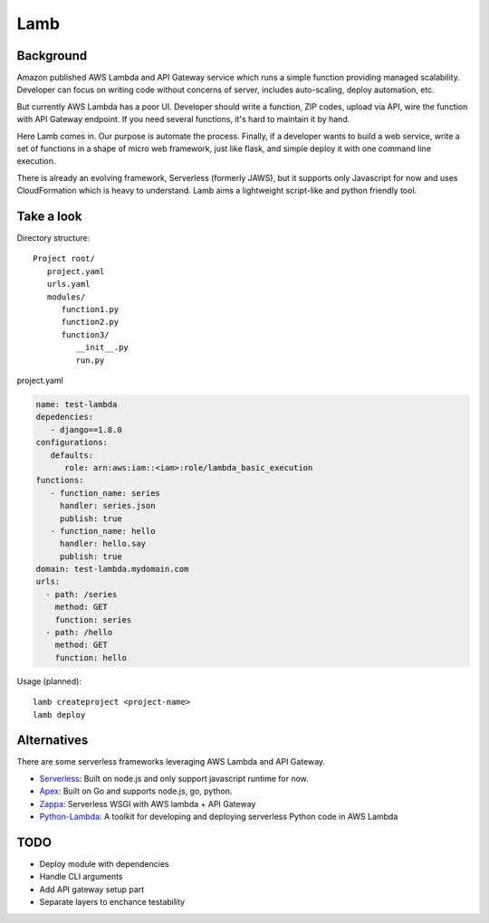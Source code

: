 Lamb
====

Background
----------

Amazon published AWS Lambda and API Gateway service which runs a simple function providing managed scalability. Developer can focus on writing code without concerns of server, includes auto-scaling, deploy automation, etc.

But currently AWS Lambda has a poor UI. Developer should write a function, ZIP codes, upload via API, wire the function with API Gateway endpoint. If you need several functions, it's hard to maintain it by hand.

Here Lamb comes in. Our purpose is automate the process. Finally, if a developer wants to build a web service, write a set of functions in a shape of micro web framework, just like flask, and simple deploy it with one command line execution.

There is already an evolving framework, Serverless (formerly JAWS), but it supports only Javascript for now and uses CloudFormation which is heavy to understand. Lamb aims a lightweight script-like and python friendly tool.


Take a look
-----------

Directory structure::

   Project root/
      project.yaml
      urls.yaml
      modules/
         function1.py
         function2.py
         function3/
            __init__.py
            run.py

project.yaml

.. code-block:: yaml

    name: test-lambda
    depedencies:
       - django==1.8.0
    configurations:
       defaults:
          role: arn:aws:iam::<iam>:role/lambda_basic_execution
    functions:
       - function_name: series
         handler: series.json
         publish: true
       - function_name: hello
         handler: hello.say
         publish: true
    domain: test-lambda.mydomain.com
    urls:
      - path: /series
        method: GET
        function: series
      - path: /hello
        method: GET
        function: hello


Usage (planned)::

    lamb createproject <project-name>
    lamb deploy


Alternatives
------------

There are some serverless frameworks leveraging AWS Lambda and API Gateway.

* Serverless_: Built on node.js and only support javascript runtime for now.
* Apex_: Built on Go and supports node.js, go, python.
* Zappa_: Serverless WSGI with AWS lambda + API Gateway
* Python-Lambda_: A toolkit for developing and deploying serverless Python code in AWS Lambda

.. _Serverless: https://github.com/serverless/serverless
.. _Apex: https://github.com/apex/apex
.. _Zappa: https://github.com/Miserlou/django-zappa
.. _Python-Lambda: https://github.com/nficano/python-lambda


TODO
----

* Deploy module with dependencies
* Handle CLI arguments
* Add API gateway setup part
* Separate layers to enchance testability
